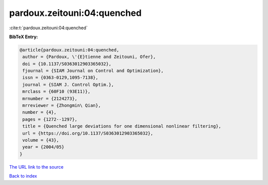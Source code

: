 pardoux.zeitouni:04:quenched
============================

:cite:t:`pardoux.zeitouni:04:quenched`

**BibTeX Entry:**

.. code-block:: bibtex

   @article{pardoux.zeitouni:04:quenched,
    author = {Pardoux, \'{E}tienne and Zeitouni, Ofer},
    doi = {10.1137/S0363012903365032},
    fjournal = {SIAM Journal on Control and Optimization},
    issn = {0363-0129,1095-7138},
    journal = {SIAM J. Control Optim.},
    mrclass = {60F10 (93E11)},
    mrnumber = {2124273},
    mrreviewer = {Zhongmin\ Qian},
    number = {4},
    pages = {1272--1297},
    title = {Quenched large deviations for one dimensional nonlinear filtering},
    url = {https://doi.org/10.1137/S0363012903365032},
    volume = {43},
    year = {2004/05}
   }
`The URL link to the source <ttps://doi.org/10.1137/S0363012903365032}>`_


`Back to index <../By-Cite-Keys.html>`_
